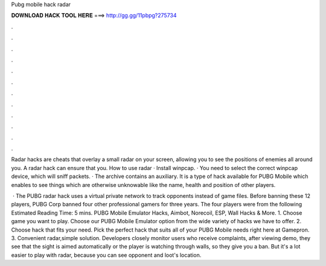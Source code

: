 Pubg mobile hack radar



𝐃𝐎𝐖𝐍𝐋𝐎𝐀𝐃 𝐇𝐀𝐂𝐊 𝐓𝐎𝐎𝐋 𝐇𝐄𝐑𝐄 ===> http://gg.gg/11pbpg?275734



.



.



.



.



.



.



.



.



.



.



.



.

Radar hacks are cheats that overlay a small radar on your screen, allowing you to see the positions of enemies all around you. A radar hack can ensure that you. How to use radar · Install winpcap. · You need to select the correct winpcap device, which will sniff packets. · The archive contains an auxiliary. It is a type of hack available for PUBG Mobile which enables to see things which are otherwise unknowable like the name, health and position of other players.

 · The PUBG radar hack uses a virtual private network to track opponents instead of game files. Before banning these 12 players, PUBG Corp banned four other professional gamers for three years. The four players were from the following Estimated Reading Time: 5 mins. PUBG Mobile Emulator Hacks, Aimbot, Norecoil, ESP, Wall Hacks & More. 1. Choose game you want to play. Choose our PUBG Mobile Emulator option from the wide variety of hacks we have to offer. 2. Choose hack that fits your need. Pick the perfect hack that suits all of your PUBG Mobile needs right here at Gamepron. 3. Convenient radar,simple solution. Developers closely monitor users who receive complaints, after viewing demo, they see that the sight is aimed automatically or the player is watching through walls, so they give you a ban. But it's a lot easier to play with radar, because you can see opponent and loot's location.

